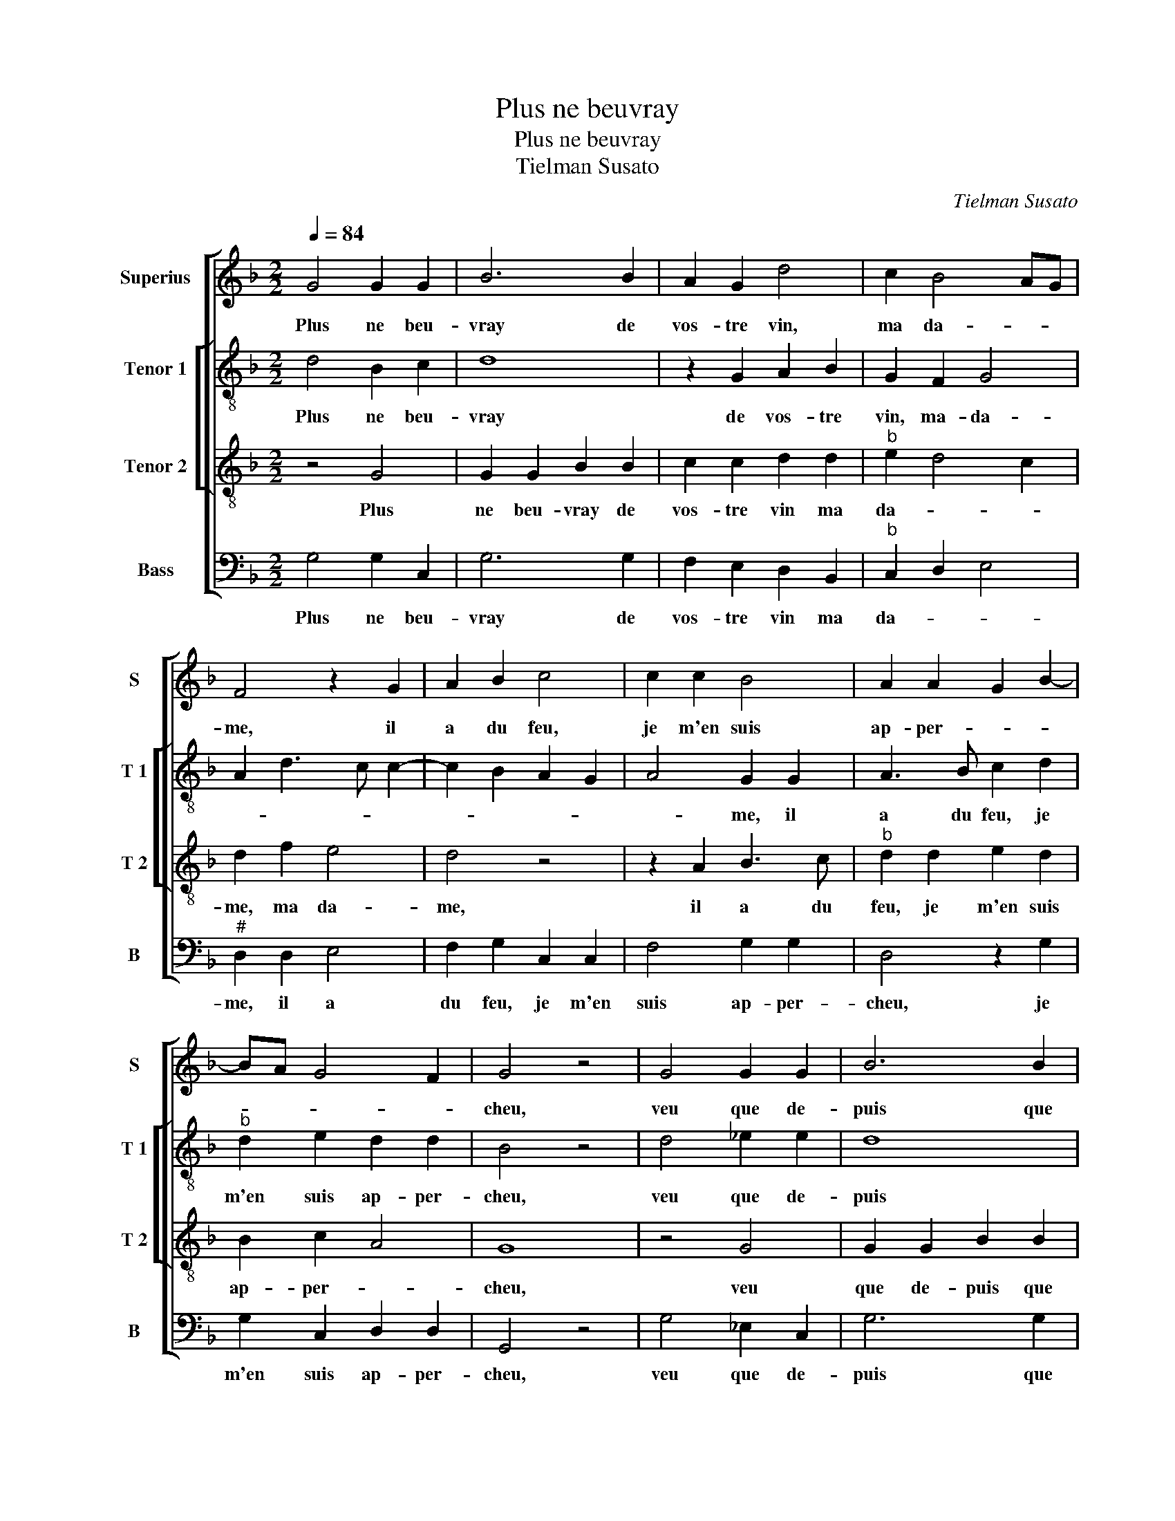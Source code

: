 X:1
T:Plus ne beuvray
T:Plus ne beuvray
T:Tielman Susato
C:Tielman Susato
%%score [ 1 [ 2 3 ] 4 ]
L:1/8
Q:1/4=84
M:2/2
K:F
V:1 treble nm="Superius" snm="S"
V:2 treble-8 nm="Tenor 1" snm="T 1"
V:3 treble-8 nm="Tenor 2" snm="T 2"
V:4 bass nm="Bass" snm="B"
V:1
 G4 G2 G2 | B6 B2 | A2 G2 d4 | c2 B4 AG | F4 z2 G2 | A2 B2 c4 | c2 c2 B4 | A2 A2 G2 B2- | %8
w: Plus ne beu-|vray de|vos- tre vin,|ma da- * *|me, il|a du feu,|je m'en suis|ap- per- * *|
 BA G4 F2 | G4 z4 | G4 G2 G2 | B6 B2 | A2 G2 d4 | c2 B4 AG | F4 z2 G2 | A2 B2 c4 | c2 c2 B4 | %17
w: |cheu,|veu que de-|puis que|j'en beuz, sur|mon a- * *|me ung|feu ar- dant|en mon cueur|
 A2 A2 G2 B2- | BA G4 F2 | G4 z4 | B4 B2 B2 | A6 B2 | c3 B A2 G2- | GF B4 A2 | B4 z2 d2 | %25
w: j'ay con- ceu, [j'ay|_ _ _ con-|ceu,]|je fuz en|ce tres|gran- * * de-|* * ment de-|ceu, car|
 B2 d2 c2 A2 | B4 c4 | B3 A GF G2- | GF F4 E2 | F4 z2 F2 | B4 c4 | d6 c2 | d2 f4 e2 | %33
w: en pen- sant ma|soif ren-|dre _ _ _ con-|* * ten- *|te, tant|plus j'en|beuz, plus|de soif j'ay|
 d3 c/B/ AB c2 | B2 A2 B3 c | d2 e3 d d2- | d2 c2 d4- | d4 z4 |: z2 d3 d d2 | c2 B4 AG | %40
w: re- * * * * *|||* * ceu,|_|que de- puis|lors tous- * *|
 A2 B3 A F2 | G4 F4 | z2 A2 B4 | A2 F2 A2 B2- |"^#" BA G4 F2 | G6 FE |1 D4 z4 :|2 G8- || G8- | %49
w: jours croist, _ _|_ _|tous- jours|croist et aug- men-|||te,|te.|_|
 G8- | G8- | G8 |] %52
w: |||
V:2
 d4 B2 c2 | d8 | z2 G2 A2 B2 | G2 F2 G4 | A2 d3 c c2- | c2 B2 A2 G2 | A4 G2 G2 | A3 B c2 d2 | %8
w: Plus ne beu-|vray|de vos- tre|vin, ma- da-|||* me, il|a du feu, je|
w: ||||||||
"^b" d2 e2 d2 d2 | B4 z4 | d4 _e2 e2 | d8 | z2 G2 A2 B2 | G2 F2 G4 | A2 d3 c c2- | c2 B2 A2 G2 | %16
w: m'en suis ap- per-|cheu,|veu que de-|puis|que j'en beuz,|sur mon a-|me, que j'en beuz|_ _ sur mon|
w: ||||||||
 A4 G2 G2 | A3 B c2 d2 |"^b" d2 e2 d2 d2 | B4 z4 | d4 d2 d2 | f4 F4 | A6 B2 | c2 d2 f4 | z2 g4 d2 | %25
w: a- me ung|feu ar- dant en|mon cueur j'ay con-|ceu,|je fuz en|ce tres|gran- de-|ment de- ceu,|car en|
w: |||||||||
 g2 f4 f2 | g2 g2 e2 f2 | d4 e4 | d2 d2 c4 | A2 F2 B3 A | GF B4 A2 | B3 c de f2 | d6 c2 | f6 _e2 | %34
w: pen- sant ma|soif ren- dre con-|ten- *|te, tant plus|j'en beuz, [tant _|_ _ plus j'en|beuz, _ _ _ ]|plus de|soif _|
w: |||||||||
 d2 c2 B3 A/G/ | A2 c2 B4 | c4 A2 B2- | B2 AG A4 |: G4 z4 | z2 g3 g g2 |"^b" f2 d2 e2 d2 | %41
w: j'ay _ _ _ _|ceu, plus de|soif j'ay _|_ _ _ re-|ceu,|que de- puis|lors tous- jours croist|
w: ||||2..te,|||
 B2 c2 d4 | c2 BA G4 | A4 z2 d2- |"^b" d2 e2 d4 | B4 c2 d2 |1 B2 AG A4 :|2 B4 c2 d2 || B2 AG F4 | %49
w: et aug- men-||te, tous-|* jours croist|et- aug- men-||et aug- men-||
w: ||||||||
 G4 z2 d2- |"^b" d2 e2 d4 |"^-natural" B8 |] %52
w: te et|_ aug- men-|te.|
w: |||
V:3
 z4 G4 | G2 G2 B2 B2 | c2 c2 d2 d2 |"^b" e2 d4 c2 | d2 f2 e4 | d4 z4 | z2 A2 B3 c | %7
w: Plus|ne beu- vray de|vos- tre vin ma|da- * *|me, ma da-|me,|il a du|
"^b" d2 d2 e2 d2 | B2 c2 A4 | G8 | z4 G4 | G2 G2 B2 B2 | c2 c2 d2 d2 |"^b" e2 d4 c2 | d2 f2 e4 | %15
w: feu, je m'en suis|ap- per- *|cheu,|veu|que de- puis que|j'en beuz, sur mon|a- * *|me ung feu|
 d4 c4 | z2 A2 B3 c |"^b" d2 d2 e2 d2 | B2 c2 A4 | G8 | z8 | d4 d2 d2 | c6 d2 |"^b" e2 d2 c2 c2 | %24
w: ar- dant|en mon _|_ cueur j'ay _|_ _ con-|ceu,||je fuz en|ce tres|gran- de- ment de-|
 B8 | z4 z2 d2 | B2 d2 c2 A2 | B4 c3 B | A2 B2 G4 | F8 |"^b" z2 B2 e4 | d4 z2 F2 | B6 c2 | d6 c2 | %34
w: ceu,|car|en pen- sant ma|soif ren- *|dre con- ten-|te,|con- ten-|te, tant|plus j'en|beuz, plus|
 d2 f4 e2 | f2 g3 fed | e4 d4 | z2 d3 d d2 |: c2 B4 AG | A2 B2 G4 | z2 F2 G2 B2- | B2 G2 A2 d2 | %42
w: de soif j'ay|_ _ _ _ _|re- ceu,|que de- puis|lors tous- * *|* jours croist|et aug- men-|* * te, tous-|
"^b" e2 d4 B2 | c2 d2 G3 A | B2 c2 A4 | G4 z4 |1 z2 d3 d d2 :|2 G8- || G8- | G8- | G8- | G8 |] %52
w: jors croist et|aug- men- * *||te,|que de- puis|te.|_||||
V:4
 G,4 G,2 C,2 | G,6 G,2 | F,2 E,2 D,2 B,,2 |"^b" C,2 D,2 E,4 |"^#" D,2 D,2 E,4 | F,2 G,2 C,2 C,2 | %6
w: Plus ne beu-|vray de|vos- tre vin ma|da- * *|me, il a|du feu, je m'en|
 F,4 G,2 G,2 | D,4 z2 G,2 | G,2 C,2 D,2 D,2 | G,,4 z4 | G,4 _E,2 C,2 | G,6 G,2 | F,2 E,2 D,2 B,,2 | %13
w: suis ap- per-|cheu, je|m'en suis ap- per-|cheu,|veu que de-|puis que|j'en beuz, sur mon|
"^b" C,2 D,2 E,4 | D,2 D,2 E,4 | F,2 G,2 C,2 C,2 | F,4 G,2 G,2 | D,4 z2 G,2- | G,2 C,2 D,4 | G,,8 | %20
w: a- * *|me ung feu|ar- dant en mon|cueur j'ay con-|ceu, j'ay|_ _ con-|ceu,|
 G,4 G,2 G,2 | D,6 B,,2 |"^b" F,6 E,D, | C,2 B,,2 F,2 F,2 | B,,4 z2 B,2 | G,2 B,2 A,2 D,2 | %26
w: je fuz en|ce tres|gran- * *|* de- ment de-|ceu, car|en pen- sant ma|
 G,2 G,2 A,2 F,2 | G,4 C,2 C,2 | D,2 B,,2 C,4 | D,6 D,2 | E,3 D, C,2 C,2 | B,,2 B,4 A,2 | %32
w: soif ren- dre con-|ten- te, ren-|dre con- ten-|te, tant|plus _ _ j'en|beuz, plus de|
 G,2 D,2 G,2 A,2 | D,4 z2 A,2 | B,2 F,2 G,4 | D,2 C,2 G,2 B,2 | A,4 D,2 G,2- | G,G, G,2 F,2 D,2 |: %38
w: soif j'en ay re-|ceu, plus|de soif j'ay|re- * * *|* ceu, que|_ de- puis lors tous-|
 E,2 G,3 F,D,E, |"^b" F,2 G,2 E,4 | D,4 z2 D,2 |"^b" E,4 D,2 B,,2 | C,2 D,2 G,,2 G,2 | %43
w: jours croist, _ _ _|_ _ _|* et|aug- men- *|* * te, et|
 F,2 D,2 E,2 G,2- | G,2 C,2 D,4 | G,,4 z2 G,2- |1 G,G, G,2 F,2 D,2 :|2 G,,8- || G,,8- | G,,8- | %50
w: aug- men- * *||te, que|_ de- puis lors tous-|te.|_||
 G,,8- | G,,8 |] %52
w: ||

